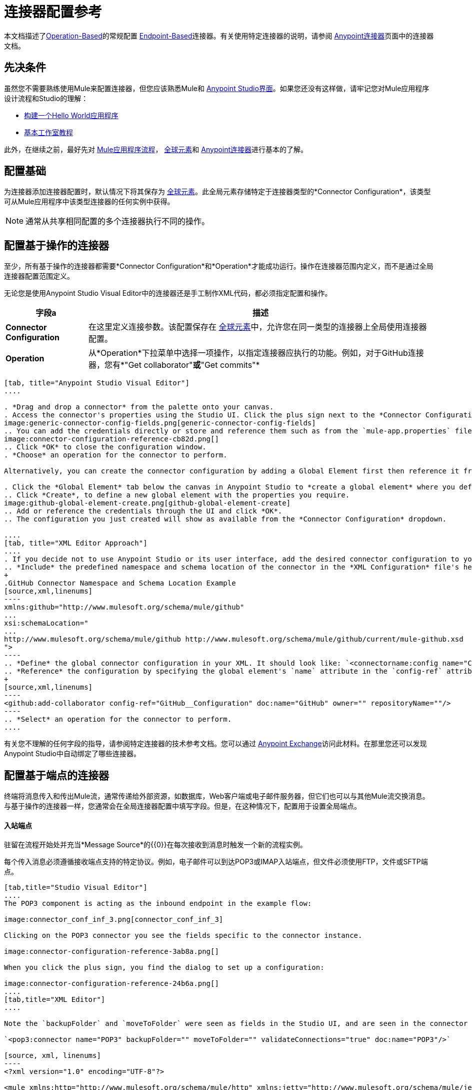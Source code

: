= 连接器配置参考
:keywords: anypoint, studio, connectors, transports

本文档描述了<<Configuring an Operation-Based Connector, Operation-Based>>的常规配置
<<Configuring an Endpoint-Based Connector, Endpoint-Based>>连接器。有关使用特定连接器的说明，请参阅 link:/mule-user-guide/v/3.8/anypoint-connectors[Anypoint连接器]页面中的连接器文档。



== 先决条件

虽然您不需要熟练使用Mule来配置连接器，但您应该熟悉Mule和 link:/anypoint-studio/v/6/[Anypoint Studio界面]。如果您还没有这样做，请牢记您对Mule应用程序设计流程和Studio的理解：

*  link:/getting-started/build-a-hello-world-application[构建一个Hello World应用程序]
*  link:/anypoint-studio/v/6/basic-studio-tutorial[基本工作室教程]


此外，在继续之前，最好先对 link:/mule-user-guide/v/3.8/mule-concepts[Mule应用程序流程]， link:/mule-user-guide/v/3.8/global-elements[全球元素]和 link:/mule-user-guide/v/3.8/anypoint-connectors[Anypoint连接器]进行基本的了解。



== 配置基础

为连接器添加连接器配置时，默认情况下将其保存为 link:/mule-user-guide/v/3.8/global-elements[全球元素]。此全局元素存储特定于连接器类型的*Connector Configuration*，该类型可从Mule应用程序中该类型连接器的任何实例中获得。

[NOTE]
通常从共享相同配置的多个连接器执行不同的操作。


== 配置基于操作的连接器

至少，所有基于操作的连接器都需要*Connector Configuration*和*Operation*才能成功运行。操作在连接器范围内定义，而不是通过全局连接器配置范围定义。

无论您是使用Anypoint Studio Visual Editor中的连接器还是手工制作XML代码，都必须指定配置和操作。

[%header%autowidth.spread]
|===
|字段a |描述
| *Connector Configuration*  |在这里定义连接参数。该配置保存在 link:/mule-user-guide/v/3.8/global-elements[全球元素]中，允许您在同一类型的连接器上全局使用连接器配置。

| *Operation*  |从*Operation*下拉菜单中选择一项操作，以指定连接器应执行的功能。例如，对于GitHub连接器，您有*"Get collaborator"*或*"Get commits"*
|===
[tabs]
------
[tab, title="Anypoint Studio Visual Editor"]
....

. *Drag and drop a connector* from the palette onto your canvas.
. Access the connector's properties using the Studio UI. Click the plus sign next to the *Connector Configuration* dropdown.
image:generic-connector-config-fields.png[generic-connector-config-fields]
.. You can add the credentials directly or store and reference them such as from the `mule-app.properties` file. For this example, in the .properties file we input `github.user=myuser`. Use the Ant syntax '${}' as shown in the configuration window.
image:connector-configuration-reference-cb82d.png[]
.. Click *OK* to close the configuration window.
. *Choose* an operation for the connector to perform.

Alternatively, you can create the connector configuration by adding a Global Element first then reference it from the *Connector Configuration* dropdown:

. Click the *Global Element* tab below the canvas in Anypoint Studio to *create a global element* where you define connector settings or properties.
.. Click *Create*, to define a new global element with the properties you require.
image:github-global-element-create.png[github-global-element-create]
.. Add or reference the credentials through the UI and click *OK*.
.. The configuration you just created will show as available from the *Connector Configuration* dropdown.

....
[tab, title="XML Editor Approach"]
....
. If you decide not to use Anypoint Studio or its user interface, add the desired connector configuration to your code in the XML editor. The visual representation generates in Studio after you properly:
.. *Include* the predefined namespace and schema location of the connector in the *XML Configuration* file's header.
+
.GitHub Connector Namespace and Schema Location Example
[source,xml,linenums]
----
xmlns:github="http://www.mulesoft.org/schema/mule/github"
...
xsi:schemaLocation="
...
http://www.mulesoft.org/schema/mule/github http://www.mulesoft.org/schema/mule/github/current/mule-github.xsd
">
----
.. *Define* the global connector configuration in your XML. It should look like: `<connectorname:config name="ConnectorName__Configuration" user="username" pass="password"... />` with all its required fields set inside the brackets. This line of XML code goes above the flow's `<flow>` XML block.
.. *Reference* the configuration by specifying the global element's `name` attribute in the `config-ref` attribute of the connector. For example, the GitHub connector would use the global element called "GitHub__Configuration":
+
[source,xml,linenums]
----
<github:add-collaborator config-ref="GitHub__Configuration" doc:name="GitHub" owner="" repositoryName=""/>
----
.. *Select* an operation for the connector to perform.
....
------

有关您不理解的任何字段的指导，请参阅特定连接器的技术参考文档。您可以通过 link:https://www.mulesoft.com/exchange[Anypoint Exchange]访问此材料。在那里您还可以发现Anypoint Studio中自动绑定了哪些连接器。

== 配置基于端点的连接器

终端将消息传入和传出Mule流，通常传递给外部资源，如数据库，Web客户端或电子邮件服务器，但它们也可以与其他Mule流交换消息。与基于操作的连接器一样，您通常会在全局连接器配置中填写字段。但是，在这种情况下，配置用于设置全局端点。

==== 入站端点

驻留在流程开始处并充当*Message Source*的{​​{0}}在每次接收到消息时触发一个新的流程实例。

每个传入消息必须遵循接收端点支持的特定协议。例如，电子邮件可以到达POP3或IMAP入站端点，但文件必须使用FTP，文件或SFTP端点。

[tabs]
------
[tab,title="Studio Visual Editor"]
....
The POP3 component is acting as the inbound endpoint in the example flow:

image:connector_conf_inf_3.png[connector_conf_inf_3]

Clicking on the POP3 connector you see the fields specific to the connector instance.

image:connector-configuration-reference-3ab8a.png[]

When you click the plus sign, you find the dialog to set up a configuration:

image:connector-configuration-reference-24b6a.png[]
....
[tab,title="XML Editor"]
....

Note the `backupFolder` and `moveToFolder` were seen as fields in the Studio UI, and are seen in the connector configuration, which takes this form.

`<pop3:connector name="POP3" backupFolder="" moveToFolder="" validateConnections="true" doc:name="POP3"/>`

[source, xml, linenums]
----
<?xml version="1.0" encoding="UTF-8"?>

<mule xmlns:http="http://www.mulesoft.org/schema/mule/http" xmlns:jetty="http://www.mulesoft.org/schema/mule/jetty" xmlns:tracking="http://www.mulesoft.org/schema/mule/ee/tracking" xmlns:pop3="http://www.mulesoft.org/schema/mule/pop3" xmlns="http://www.mulesoft.org/schema/mule/core" xmlns:doc="http://www.mulesoft.org/schema/mule/documentation"
	xmlns:spring="http://www.springframework.org/schema/beans"
	xmlns:xsi="http://www.w3.org/2001/XMLSchema-instance"
	xsi:schemaLocation="http://www.springframework.org/schema/beans http://www.springframework.org/schema/beans/spring-beans-current.xsd
http://www.mulesoft.org/schema/mule/core http://www.mulesoft.org/schema/mule/core/current/mule.xsd
http://www.mulesoft.org/schema/mule/jetty http://www.mulesoft.org/schema/mule/jetty/current/mule-jetty.xsd
http://www.mulesoft.org/schema/mule/http http://www.mulesoft.org/schema/mule/http/current/mule-http.xsd
http://www.mulesoft.org/schema/mule/pop3 http://www.mulesoft.org/schema/mule/pop3/current/mule-pop3.xsd
http://www.mulesoft.org/schema/mule/ee/tracking http://www.mulesoft.org/schema/mule/ee/tracking/current/mule-tracking-ee.xsd">
    <jetty:connector name="Jetty" configFile="a" resourceBase="a" doc:name="Jetty"/>
    <http:request-config name="HTTP_Request_Configuration" host="a" port="a" basePath="a" doc:name="HTTP Request Configuration"/>
    <pop3:connector name="POP3" backupFolder="" moveToFolder="" validateConnections="true" doc:name="POP3"/>
    <flow name="exampleflowwithinboundendp">
        <pop3:inbound-endpoint host="localhost" user="" password="" connector-ref="POP3" responseTimeout="10000" doc:name="POP3"/>
        <set-payload doc:name="Set Payload"/>
        <http:request config-ref="HTTP_Request_Configuration" path="s" method="s" doc:name="HTTP"/>
        <logger level="INFO" doc:name="Logger"/>
    </flow>
</mule>
----
....
------

==== 出站端点

如果基于端点的连接器不是流中的第一个处理器（即消息源），它将被指定为*outbound endpoint*，因为它使用它支持的特定传输通道（如SMTP，FTP或JDBC）将消息分发到流之外的目标，其范围可以从文件系统到电子邮件服务器到Web客户端，也可以包含其他Mule流。

在很多情况下，出站端点通过将完全处理的消息分派到其最终的外部目标来完成流程。但是，出站端点并不总是完成流程处理，因为它们也可以存在于流程的中间，将数据分派到外部源，并将该数据（或其他数据）传递给流程中的下一个消息处理器。

[tabs]
------
[tab,title="Anypoint Studio Visual Editor"]
....

Here we can see there is a POP3 connector being used as an inbound endpoint, but additionally, note there is a POP3 connector configured in the middle of the process side of the flow, as an _outbound_ endpoint.

image:outbound-endpoint-example-flow.png[outbound endpoint example flow]
....
[tab,title="XML Editor"]
....
[source, xml, linenums]
----
<flow name="exampleflow2" >      
   <pop3:inbound-endpoint host="localhost" user="${prod.user}" responseTimeout="10000" doc:name="POP3"/>     
   <set-payload doc:name="Set Payload" value="foo"/>
   <pop3:outbound-endpoint host="localhost" user="${prod.user}" responseTimeout="10000" doc:name="POP3"/>
   <logger level="INFO" doc:name="Logger" message="bar"/>
</flow>
----
....
------

==== 复合来源

称为*Composite Source Scope*的特殊范围允许您将两个或多个接收相同类型数据的连接器（例如电子邮件，文件，数据库映射或HTML）封装到单个消息处理块中。每个嵌入式连接器在其特定通道上侦听传入消息。无论哪个连接器首先收到一条消息，都会成为流的特定实例的消息源。

[tabs]
------
[tab,title="Anypoint Studio Visual Editor"]
....

There are two different message sources for this example flow, a *POP3* endpoint, and a *Jetty* endpoint.
image:composite-source-flow.png[composite source flow]

In Anypoint Studio Visual Editor you drag the *Composite Source* scope onto the canvas from your palette, then drag the connectors into the Composite Source scope processing block. The composite source then allows the each embedded connector to act as a temporary, non-exclusive message source when it receives an incoming message.
....
[tab,title="XML Editor"]
....
[source, xml, linenums]
----
<http:request-config name="HTTP_Request_Configuration" host="localhost" port="8083" doc:name="HTTP Request Configuration"/>
    <flow name="exampleflow2" >
        <composite-source doc:name="Composite Source">
            <pop3:inbound-endpoint host="localhost" user="${prod.user}" responseTimeout="10000" doc:name="POP3"/>
            <jetty:inbound-endpoint exchange-pattern="one-way" address="www.example.com" doc:name="Jetty"/>
        </composite-source>
        <set-payload doc:name="Set Payload" value="foo"/>
        <http:request config-ref="HTTP_Request_Configuration" path="/" method="POST" doc:name="HTTP"/>
        <logger level="INFO" doc:name="Logger" message="bar"/>
    </flow>
----

Add a composite-source tag into your flow, then embed multiple connectors inside the scope of the tag. The composite source then allows the each connector to act as a temporary, non-exclusive message source when it receives an incoming message.
....
------


=== 公共端点配置字段

尽管各种基于端点的连接器具有独特的属性，但其中大多数处理器都具有共同的属性。

*General*标签通常会提供这些字段。

[%header,cols="2*"]
|===
| {字段{1}}说明
| *Display Name*  |默认为连接器名称。更改显示名称必须是字母数字，以反映端点的特定角色，例如`Order Entry Endpoint`
| *Exchange-Pattern*  |定义客户端和服务器之间的交互。可用的模式是*one-way*和*request-response*。单向交换模式假设服务器不需要响应，而请求 - 响应交换模式等待服务器响应，然后才允许消息处理继续。
| *Host*  |默认名称是`localhost`。输入服务器的完全限定域名（FQDN）或IP地址。
| *Port*  |用于连接到服务器的端口号。 （例如80）
| *Path*  |允许指定路径。例如/ enter / the / path
| *Connector Configuration*  |定义全局连接参数。
|===

取决于协议和类型（入站或出站）;这些附加参数可能会显示在*General*标签上：

[%header,cols="2*"]
|===
| {字段{1}}说明
| *Polling Frequency*  |时间是毫秒（ms）以检查传入消息。默认值是1000毫秒。
| *Output Pattern*  |从下拉列表中选择模式。在将分析的文件名写入磁盘时使用。
| *Query Key*  |输入要使用的查询的关键字。
| *Transaction*  |让您选择要用于交易的元素。点击加*+*按钮添加Mule交易。

| *Cron Information*  |输入cron表达式按日期和时间安排事件。
| *Method*  |对消息数据执行的操作。可用的选项有：*OPTION, GET, HEAD, POST, PUT, TRACE, CONNECT,*和*DELETE*。
|===

*Advanced*标签通常包含这些字段。

[%header,cols="2*"]
|===
| {字段{1}}说明
| *Address*  |输入网址。如果使用此属性，请将其包含为URI的一部分。与主机，端口和路径互斥。
| *Response Timeout*  |端点等待响应的时间（以毫秒为单位）。
| *Encoding*  |选择运输使用的字符集。例如，UTF-8
| *Disable Transport Transformer*  |如果您不想使用端点的默认响应传输，请选中此框。
| *MIME Type*  |从该端点支持的下拉列表中选择一种格式。
| *Connector Endpoint*  |定义连接器配置详细信息的全局版本。
| *Business Events*  |选中该框以启用默认事件跟踪。
|===

*Transformers*标签通常包含这些字段。

[%header%autowidth.spread]
|===
| {字段{1}}说明
| *Global Transformers (Request)*  |输入变送器列表以在交付之前应用于消息。变压器按照它们列出的顺序应用。
| *Global Transformers (Response)*  |输入同步变换器的列表，以在从传输返回之前应用到响应。
|===

== 总结和考虑事项

连接器配置通常引用凭证，如用户名，密码和安全令牌。尝试使用`src/main/app`中的`.properties`文件来存储凭据。这些值将从`.properties`文件中找到，例如：

.mule-app.properties
`my.ConnectionProperty=myvalue`。

在使用Ant语法的连接器配置中引用此值 -  `${my.ConnectionProperty}`。值`myvalue`是配置将使用的值。

例如，具有四个不同HTTP连接器的Mule应用程序都可以引用相同的全局HTTP连接器配置，该配置定义了诸如安全性，协议和代理设置等细节。因为它们都引用相同的全局连接器配置，所以四个HTTP端点在应用程序内运行*consistently*。

所选全局连接器配置也可以定义为域*Shared Resources*，并由同一域的所有应用程序引用。有关更多信息，请参阅 link:/mule-user-guide/v/3.8/shared-resources[共享资源]。

=== 提示

当您设计应用程序时，请确保您最初使用一个帐户用于测试或开发目的，而不是任何生产帐户。大部分时间，相应的连接器XML标签都遵循标准格式：

用于基于操作的连接器的`<connectorName>:config`，

和基于端点的连接器：`<connectorName>:connector`


== 另请参阅

*  link:/mule-user-guide/v/3.8/configuring-properties[配置属性]
* 返回到 link:/mule-user-guide/v/3.8/anypoint-connectors[Anypoint连接器]主页面。
//浏览文档开发和设计部分，以更好地了解MuleSoft产品。
